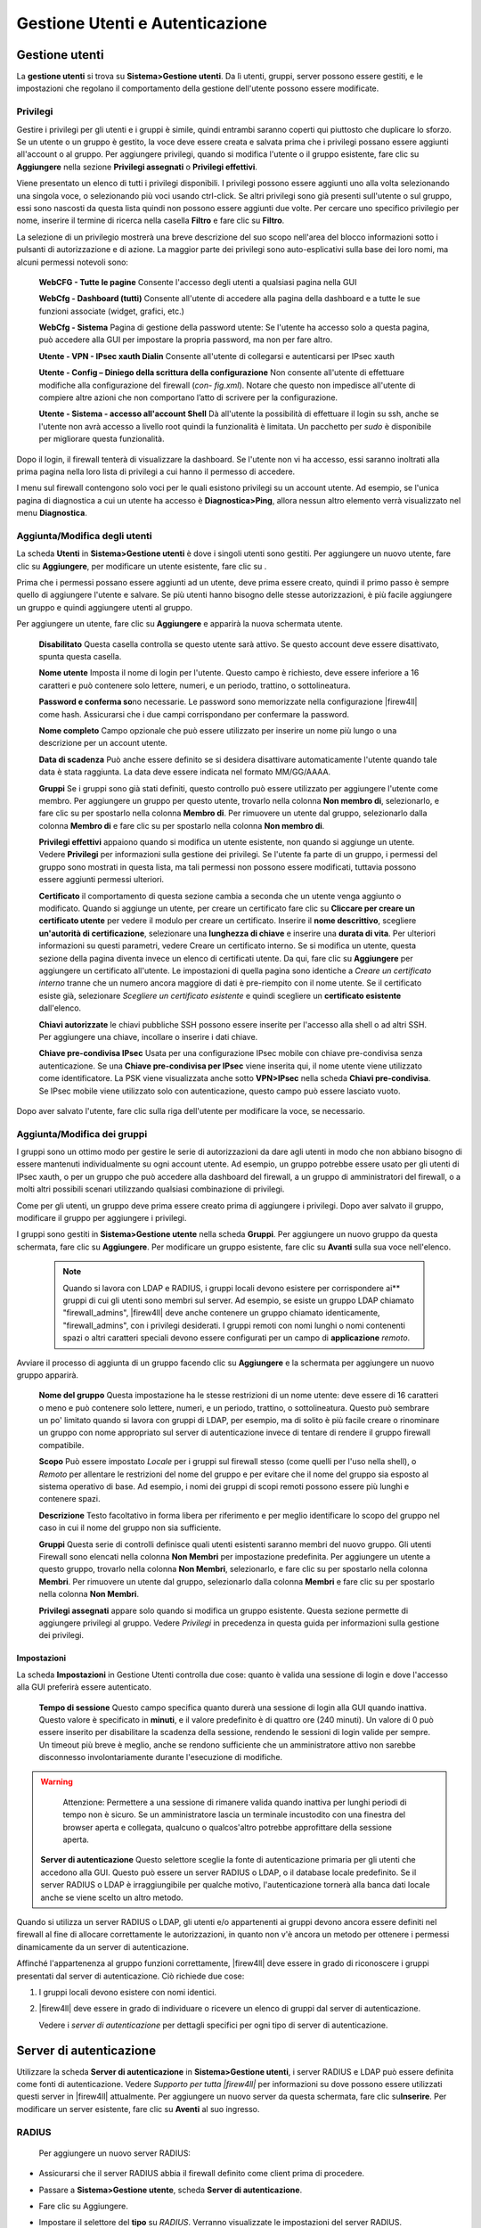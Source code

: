 ********************************
Gestione Utenti e Autenticazione
********************************

Gestione utenti
'''''''''''''''

La **gestione utenti** si trova su **Sistema>Gestione utenti**. Da lì
utenti, gruppi, server possono essere gestiti, e le impostazioni che
regolano il comportamento della gestione dell'utente possono essere
modificate.

Privilegi
=========

Gestire i privilegi per gli utenti e i gruppi è simile, quindi entrambi
saranno coperti qui piuttosto che duplicare lo sforzo. Se un utente o un
gruppo è gestito, la voce deve essere creata e salvata prima che i
privilegi possano essere aggiunti all'account o al gruppo. Per
aggiungere privilegi, quando si modifica l'utente o il gruppo esistente,
fare clic su |image0| **Aggiungere** nella sezione **Privilegi
assegnati** o **Privilegi effettivi**.

Viene presentato un elenco di tutti i privilegi disponibili. I privilegi
possono essere aggiunti uno alla volta selezionando una singola voce, o
selezionando più voci usando ctrl-click. Se altri privilegi sono già
presenti sull'utente o sul gruppo, essi sono nascosti da questa lista
quindi non possono essere aggiunti due volte. Per cercare uno specifico
privilegio per nome, inserire il termine di ricerca nella casella
**Filtro** e fare clic su |image1| **Filtro**.

La selezione di un privilegio mostrerà una breve descrizione del suo
scopo nell'area del blocco informazioni sotto i pulsanti di
autorizzazione e di azione. La maggior parte dei privilegi sono
auto-esplicativi sulla base dei loro nomi, ma alcuni permessi notevoli
sono:

    **WebCFG - Tutte le pagine** Consente l'accesso degli utenti a
    qualsiasi pagina nella GUI

    **WebCfg - Dashboard (tutti)** Consente all'utente di accedere alla
    pagina della dashboard e a tutte le sue funzioni associate (widget,
    grafici, etc.)

    **WebCfg - Sistema** Pagina di gestione della password utente: Se
    l'utente ha accesso solo a questa pagina, può accedere alla GUI per
    impostare la propria password, ma non per fare altro.

    **Utente - VPN - IPsec xauth Dialin** Consente all'utente di
    collegarsi e autenticarsi per IPsec xauth

    **Utente - Config – Diniego della scrittura della configurazione**
    Non consente all'utente di effettuare modifiche alla configurazione
    del firewall (*con- fig.xml*). Notare che questo non impedisce
    all'utente di compiere altre azioni che non comportano l’atto di
    scrivere per la configurazione.

    **Utente - Sistema - accesso all'account Shell** Dà all'utente la
    possibilità di effettuare il login su ssh, anche se l'utente non
    avrà accesso a livello root quindi la funzionalità è limitata. Un
    pacchetto per *sudo* è disponibile per migliorare questa
    funzionalità.

Dopo il login, il firewall tenterà di visualizzare la dashboard. Se
l'utente non vi ha accesso, essi saranno inoltrati alla prima pagina
nella loro lista di privilegi a cui hanno il permesso di accedere.

I menu sul firewall contengono solo voci per le quali esistono privilegi
su un account utente. Ad esempio, se l'unica pagina di diagnostica a cui
un utente ha accesso è **Diagnostica>Ping**, allora nessun altro
elemento verrà visualizzato nel menu **Diagnostica**.

Aggiunta/Modifica degli utenti
==============================

La scheda **Utenti** in **Sistema>Gestione utenti** è dove i singoli
utenti sono gestiti. Per aggiungere un nuovo utente, fare clic su
|image2| **Aggiungere**, per modificare un utente esistente, fare clic
su |image3|.

Prima che i permessi possano essere aggiunti ad un utente, deve prima
essere creato, quindi il primo passo è sempre quello di aggiungere
l'utente e salvare. Se più utenti hanno bisogno delle stesse
autorizzazioni, è più facile aggiungere un gruppo e quindi aggiungere
utenti al gruppo.

Per aggiungere un utente, fare clic su |image4| **Aggiungere** e
apparirà la nuova schermata utente.

    **Disabilitato** Questa casella controlla se questo utente sarà
    attivo. Se questo account deve essere disattivato, spunta questa
    casella.

    **Nome utente** Imposta il nome di login per l'utente. Questo campo
    è richiesto, deve essere inferiore a 16 caratteri e può contenere
    solo lettere, numeri, e un periodo, trattino, o sottolineatura.

    **Password e conferma so**\ no necessarie. Le password sono
    memorizzate nella configurazione |firew4ll| come hash. Assicurarsi che
    i due campi corrispondano per confermare la password.

    **Nome completo** Campo opzionale che può essere utilizzato per
    inserire un nome più lungo o una descrizione per un account utente.

    **Data di scadenza** Può anche essere definito se si desidera
    disattivare automaticamente l'utente quando tale data è stata
    raggiunta. La data deve essere indicata nel formato MM/GG/AAAA.

    **Gruppi** Se i gruppi sono già stati definiti, questo controllo può
    essere utilizzato per aggiungere l'utente come membro. Per
    aggiungere un gruppo per questo utente, trovarlo nella colonna **Non
    membro di**, selezionarlo, e fare clic su |image5| per spostarlo
    nella colonna **Membro di**. Per rimuovere un utente dal gruppo,
    selezionarlo dalla colonna **Membro di** e fare clic su |image6| per
    spostarlo nella colonna **Non membro di**.

    **Privilegi effettivi** appaiono quando si modifica un utente
    esistente, non quando si aggiunge un utente. Vedere **Privilegi**
    per informazioni sulla gestione dei privilegi. Se l'utente fa parte
    di un gruppo, i permessi del gruppo sono mostrati in questa lista,
    ma tali permessi non possono essere modificati, tuttavia possono
    essere aggiunti permessi ulteriori.

    **Certificato** il comportamento di questa sezione cambia a seconda
    che un utente venga aggiunto o modificato. Quando si aggiunge un
    utente, per creare un certificato fare clic su **Cliccare per creare
    un certificato utente** per vedere il modulo per creare un
    certificato. Inserire il **nome descrittivo**, scegliere
    **un'autorità di certificazione**, selezionare una **lunghezza di
    chiave** e inserire una **durata di vita**. Per ulteriori
    informazioni su questi parametri, vedere Creare un certificato
    interno. Se si modifica un utente, questa sezione della pagina
    diventa invece un elenco di certificati utente. Da qui, fare clic su
    |image7| **Aggiungere** per aggiungere un certificato all'utente. Le
    impostazioni di quella pagina sono identiche a *Creare un
    certificato interno* tranne che un numero ancora maggiore di dati è
    pre-riempito con il nome utente. Se il certificato esiste già,
    selezionare *Scegliere un certificato esistente* e quindi scegliere
    un **certificato esistente** dall'elenco.

    **Chiavi autorizzate** le chiavi pubbliche SSH possono essere
    inserite per l'accesso alla shell o ad altri SSH. Per aggiungere una
    chiave, incollare o inserire i dati chiave.

    **Chiave pre-condivisa IPsec** Usata per una configurazione IPsec
    mobile con chiave pre-condivisa senza autenticazione. Se una
    **Chiave pre-condivisa per IPsec** viene inserita qui, il nome
    utente viene utilizzato come identificatore. La PSK viene
    visualizzata anche sotto **VPN>IPsec** nella scheda **Chiavi
    pre-condivisa**. Se IPsec mobile viene utilizzato solo con
    autenticazione, questo campo può essere lasciato vuoto.

Dopo aver salvato l'utente, fare clic sulla riga dell'utente per
modificare la voce, se necessario.

Aggiunta/Modifica dei gruppi
============================

I gruppi sono un ottimo modo per gestire le serie di autorizzazioni da
dare agli utenti in modo che non abbiano bisogno di essere mantenuti
individualmente su ogni account utente. Ad esempio, un gruppo potrebbe
essere usato per gli utenti di IPsec xauth, o per un gruppo che può
accedere alla dashboard del firewall, a un gruppo di amministratori del
firewall, o a molti altri possibili scenari utilizzando qualsiasi
combinazione di privilegi.

Come per gli utenti, un gruppo deve prima essere creato prima di
aggiungere i privilegi. Dopo aver salvato il gruppo, modificare il
gruppo per aggiungere i privilegi.

I gruppi sono gestiti in **Sistema>Gestione utente** nella scheda
**Gruppi**. Per aggiungere un nuovo gruppo da questa schermata, fare
clic su |image8| **Aggiungere**. Per modificare un gruppo esistente,
fare clic su |image9| **Avanti** sulla sua voce nell'elenco.

	.. note:: 
		Quando si lavora con LDAP e RADIUS, i gruppi locali devono esistere per corrispondere ai** gruppi di cui gli utenti sono membri sul server. Ad esempio, se esiste un gruppo LDAP chiamato "firewall\_admins", |firew4ll| deve anche contenere un gruppo chiamato identicamente, "firewall\_admins", con i privilegi desiderati. I gruppi remoti con nomi lunghi o nomi contenenti spazi o altri caratteri speciali devono essere configurati per un campo di **applicazione** *remoto*.

Avviare il processo di aggiunta di un gruppo facendo clic su |image10|
**Aggiungere** e la schermata per aggiungere un nuovo gruppo apparirà.

    **Nome del gruppo** Questa impostazione ha le stesse restrizioni di
    un nome utente: deve essere di 16 caratteri o meno e può contenere
    solo lettere, numeri, e un periodo, trattino, o sottolineatura.
    Questo può sembrare un po' limitato quando si lavora con gruppi di
    LDAP, per esempio, ma di solito è più facile creare o rinominare un
    gruppo con nome appropriato sul server di autenticazione invece di
    tentare di rendere il gruppo firewall compatibile.

    **Scopo** Può essere impostato *Locale* per i gruppi sul firewall
    stesso (come quelli per l'uso nella shell), o *Remoto* per allentare
    le restrizioni del nome del gruppo e per evitare che il nome del
    gruppo sia esposto al sistema operativo di base. Ad esempio, i nomi
    dei gruppi di scopi remoti possono essere più lunghi e contenere
    spazi.

    **Descrizione** Testo facoltativo in forma libera per riferimento e
    per meglio identificare lo scopo del gruppo nel caso in cui il nome
    del gruppo non sia sufficiente.

    **Gruppi** Questa serie di controlli definisce quali utenti
    esistenti saranno membri del nuovo gruppo. Gli utenti Firewall sono
    elencati nella colonna **Non Membri** per impostazione predefinita.
    Per aggiungere un utente a questo gruppo, trovarlo nella colonna
    **Non Membri**, selezionarlo, e fare clic su |image11| per spostarlo
    nella colonna **Membri**. Per rimuovere un utente dal gruppo,
    selezionarlo dalla colonna **Membri** e fare clic su |image12|\ per
    spostarlo nella colonna **Non Membri**.

    **Privilegi assegnati** appare solo quando si modifica un gruppo
    esistente. Questa sezione permette di aggiungere privilegi al
    gruppo. Vedere *Privilegi* in precedenza in questa guida per
    informazioni sulla gestione dei privilegi.

Impostazioni
------------

La scheda **Impostazioni** in Gestione Utenti controlla due cose: quanto
è valida una sessione di login e dove l'accesso alla GUI preferirà
essere autenticato.

    **Tempo di sessione** Questo campo specifica quanto durerà una
    sessione di login alla GUI quando inattiva. Questo valore è
    specificato in **minuti**, e il valore predefinito è di quattro ore
    (240 minuti). Un valore di 0 può essere inserito per disabilitare la
    scadenza della sessione, rendendo le sessioni di login valide per
    sempre. Un timeout più breve è meglio, anche se rendono sufficiente
    che un amministratore attivo non sarebbe disconnesso
    involontariamente durante l'esecuzione di modifiche.
.. warning::
	Attenzione: Permettere a una sessione di rimanere valida quando inattiva per lunghi periodi di tempo non è sicuro. Se un amministratore lascia un terminale incustodito con una finestra del browser aperta e collegata, qualcuno o qualcos'altro potrebbe approfittare della sessione aperta.
	
    **Server di autenticazione** Questo selettore sceglie la fonte di
    autenticazione primaria per gli utenti che accedono alla GUI. Questo
    può essere un server RADIUS o LDAP, o il database locale
    predefinito. Se il server RADIUS o LDAP è irraggiungibile per
    qualche motivo, l'autenticazione tornerà alla banca dati locale
    anche se viene scelto un altro metodo.

Quando si utilizza un server RADIUS o LDAP, gli utenti e/o appartenenti
ai gruppi devono ancora essere definiti nel firewall al fine di allocare
correttamente le autorizzazioni, in quanto non v'è ancora un metodo per
ottenere i permessi dinamicamente da un server di autenticazione.

Affinché l'appartenenza al gruppo funzioni correttamente, |firew4ll| deve
essere in grado di riconoscere i gruppi presentati dal server di
autenticazione. Ciò richiede due cose:

1. I gruppi locali devono esistere con nomi identici.

2. |firew4ll| deve essere in grado di individuare o ricevere un elenco di
   gruppi dal server di autenticazione.

   Vedere i *server di autenticazione* per dettagli specifici per ogni
   tipo di server di autenticazione.

Server di autenticazione
''''''''''''''''''''''''

Utilizzare la scheda **Server di autenticazione** in **Sistema>Gestione
utenti**, i server RADIUS e LDAP può essere definita come fonti di
autenticazione. Vedere *Supporto per tutta |firew4ll|* per informazioni su
dove possono essere utilizzati questi server in |firew4ll| attualmente. Per
aggiungere un nuovo server da questa schermata, fare clic
su\ |image13|\ **Inserire**. Per modificare un server esistente, fare
clic su\ |image14| **Aventi** al suo ingresso.

	.. seealso::
		Per ulteriori informazioni, è possibile accedere al *Archivio di Hangout* per visualizzare l'Hangout di agosto 2015 su RADIUS e LDAP.

RADIUS
======

   Per aggiungere un nuovo server RADIUS:

-  Assicurarsi che il server RADIUS abbia il firewall definito come
   client prima di procedere.

-  Passare a **Sistema>Gestione utente**, scheda **Server di
   autenticazione**.

-  Fare clic su |image15| Aggiungere.

-  Impostare il selettore del **tipo** su *RADIUS*. Verranno
   visualizzate le impostazioni del server RADIUS.

-  Compilare i campi come descritto di seguito:

    **Nome descrittivo** Il nome di questo server RADIUS. Questo nome
    sarà usato per identificare il server in tutta la GUI |firew4ll|.

    **Hostname o indirizzo IP** L'indirizzo del server RADIUS. Questo
    può essere un nome di dominio completamente qualificato, o un
    indirizzo IP IPv4.

    **Segreto condiviso** La password stabilita per questo firewall sul
    software del server RADIUS.

    **Servizi offerti** Questo selettore imposta quali servizi sono
    offerti da questo server RADIUS. *Autenticazione e
    Contabilizzazione* , *Solo autenticazione* o *Solo
    contabilizzazione*. L'\ *autenticazione* utilizzerà questo server
    RADIUS per autenticare gli utenti. La *contabilizzazione* invia i
    dati di avvio/arresto dei pacchetti contabili RADIUS per le sessioni
    di login se supportato nell'area in cui viene utilizzato.

    **Porta di autenticazione** appare solo se è stata scelta una
    modalità di autenticazione. Impostare la porta UDP dove avverrà
    l'autenticazione RADIUS. La porta di default per l'autenticazione
    RADIUS è *1812*.

    **Porta di contabilizzazione** appare solo se viene scelta una
    modalità di ccontabilizzazione. Impostare la porta UDP dove avverrà
    la contabilizzazione RADIUS. La porta di contabilizzazione RADIUS di
    default è *1813*.

    **Timeout di autenticazione** Controlla quanto tempo, in secondi, il
    server RADIUS può impiegare per rispondere a una richiesta di
    autenticazione. Se lasciato vuoto, il valore predefinito è 5
    secondi. Se un sistema interattivo di autenticazione a due fattori è
    in uso, aumentare questo tempo per tenere conto di quanto tempo
    impiegherà l'utente per ricevere e inserire un token, che può essere
    60-120 secondi o più se deve attendere un'azione esterna come una
    telefonata, SMS, ecc.

-  Fare clic su **Salvare** per creare il server.

-  Visitare **Diagnostica>Autenticazione** per testare il server RADIUS
   utilizzando un account valido.

Per i gruppi RADIUS, il server RADIUS deve restituire una lista di
gruppi nell'attributo di risposta del RADIUS Class come stringa. I
gruppi multipli devono essere separati da un punto e virgola.

Ad esempio, in FreeRADIUS, per restituire i gruppi "admin" e "Utente
VPN", si utilizzerebbe il seguente Attributo di risposta RADIUS:
	``Class := "admins;VPNUsers"``
Se il server RADIUS restituisce correttamente l'elenco di gruppo per un
utente e i gruppi esistono localmente, i gruppi saranno elencati sui
risultati quando si utilizza la pagina **Diagnostica>Autenticazione**
per testare un account. Se i gruppi non si presentano, assicurati che
esistano su |firew4ll| con nomi corrispondenti e che il server stia
restituendo l'attributo Class come stringa, non come binario.

LDAP
====

Per aggiungere un nuovo server LDAP:

-  Assicurarsi che il server LDAP possa essere raggiunto dal firewall.

-  Se viene utilizzato SSL, prima di procedere importare l'autorità di
   certificazione utilizzata dal server LDAP in |firew4ll|. Vedere
   *Gestione dell'autorità di certificazione* per maggiori informazioni
   sulla creazione o l'importazione di CA.

-  Passare a **Sistema>Gestione utenti**, scheda **Server**.

-  Fare clic su |image16| **Aggiungere**.

-  Impostare il selettore del **tipo** a *LDAP*. Verranno visualizzate
   le impostazioni del server LDAP.

-  Compilare i campi come descritto di seguito:

    **Hostname** o **indirizzo IP** L'indirizzo del server LDAP. Può
    essere un nome di dominio completamente qualificato, un indirizzo IP
    IPv4 o un indirizzo IP IPv6.

.. note:: Se viene utilizzato SSL, qui deve essere specificato un hostname e deve corrispondere al **nome comune** del certificato del server presentato dal server LDAP e tale hostname deve essere risolto nell'indirizzo IP del server LDAP, ad es. *CN=ldap.esempio.com*, e *ldap.esempio.com è 192.168.1.5*. L'unica eccezione è che l'indirizzo IP del server è anche la CN del certificato server stesso. Questo può essere aggirato in alcuni casi, creando un override dell’host del Forwader DNS per fare in modo che il certificato del server CN risolva l'indirizzo IP corretto se non corrispondono in questa infrastruttura di
rete e non possono essere facilmente corretti.

    **Valore della porta** Questa impostazione specifica la porta su cui
    il server LDAP sta ascoltando le query LDAP. La porta TCP di default
    è *389* e *636* per SSL. Questo campo viene aggiornato
    automaticamente con il valore predefinito basato sul **Trasporto**
    selezionato.

.. note:: Quando si utilizza la porta *636* per SSL, |firew4ll| utilizza un *ldaps://* URL, non supporta STARTTLS. Assicurarsi che il server LDAP sia in ascolto sulla porta corretta con la modalità corretta

    **Trasporto** Questa impostazione controlla quale metodo di
    trasporto verrà utilizzato per comunicare con il server LDAP. La
    prima, e di default, selezione è *TCP - Standard* che utilizza
    connessioni TCP semplice sulla porta 389. Una scelta più sicura, se
    il server LDAP la supporta, è *SSL - Criptato* sulla porta 636. La
    scelta SSL crittograferà le query LDAP fatte al server, questo è
    particolarmente importante se il server LDAP non è su un segmento di
    rete locale.

.. note:: Si raccomanda sempre di usare sempre SSL dove possibile, anche se il TCP semplice è più facile da configurare e diagnosticare dal momento che la cattura di un pacchetto mostrerebbe il contenuto delle query e le risposte.

    **Autorità di certificazione peer** Se *SSL - Criptato* è stato
    scelto per il **Trasporto**, allora il valore di questo selettore
    viene utilizzato per convalidare il certificato del server LDAP. La
    CA selezionata deve corrispondere alla CA configurata sul server
    LDAP, altrimenti sorgeranno problemi. Per ulteriori informazioni
    sulla creazione o sul l'importazione di CA, consultare la *gestione
    dell'autorità di certificazione*.

    **Versione del protocollo** Sceglie quale versione del protocollo
    LDAP è utilizzata dal server LDAP, sia *2* o *3*, di solito *3*.

    **Scopo della ricerca** Determina dove, e quanto in profondità, una
    ricerca opererà per trovare una corrispondenza.

    **Livello** Scegli tra il *livello 1* o *intero inferiore a tre* per
    controllare quanto in profondità andrà la ricerca. L’\ *intero
    inferiore a tre* è la scelta migliore quando la decisione non è
    certa ed è quasi sempre necessaria per le configurazioni di
    Active Directory.

    **DN di base** Controlla dove la ricerca inizierà. Tipicamente
    impostato su "Root" della struttura LDAP, ad esempio
    DC=esempio,DC=com.

    **Contenitori di autenticazione** Un elenco separato da un punto e
    virgola di potenziali conti o contenitori. Questi contenitori
    saranno preimpostati alla ricerca DN di base di sopra o specificare
    un percorso contenitore completo qui e lasciare la DN di base in
    bianco. Se il server LDAP lo supporta, e le impostazioni di bind
    sono corrette, fare clic sul pulsante **Selezionare** per sfogliare
    i contenitori del server LDAP e selezionarli lì. Alcuni esempi di
    questi contenitori sono:

-  • ``CN=Utenti;DC=esempio;DC=com`` Questo cercherebbe gli utenti
   all'interno del dominio il componente *esempio.com*, una sintassi
   comune da vedere per la Active Directory

-  • ``CN=Utenti,DC=esempio,DC=com;OU=AltriUtenti,DC=esempio,DC=com`` 
   Questo cercherebbe in due luoghi diversi, il secondo dei quali è
   limitato all'unità organizzativa di altri utenti

    **Query estesa** Specifica una restrizione aggiuntiva alla ricerca
    del nome utente, che permette di usare il membro del gruppo come
    filtro. Per impostare una query estesa, selezionare la casella e
    riempire il valore con un filtro come:
	``memberOf=CN=VPNUsers,CN=Users,DC=example,DC=com``
    **Credenziali Bind** Controlla come questo client LDAP tenterà di
    collegarsi al server. Per impostazione predefinita la casella
    **Usare vincoli anonimi per risolvere nomi distinti** è selezionata
    per eseguire un bind anonimo. Se il server richiede l'autenticazione
    per effettuare una query, deselezionare quella casella e quindi
    specificare una **DN utente** e una **password** da usare per la
    bind.

.. note::
	La Active Directory richiede tipicamente l'uso di credenziali di bind e può essere necessario un account di servizio o un amministratore equivalente a seconda della configurazione del server. Consultare la documentazione di Windows per determinare ciò è necessario in un ambiente specifico.

    **Modello iniziale** pre-riempie le opzioni rimanenti nella pagina
    con i valori predefiniti comuni per un dato tipo di server LDAP. Le
    scelte includono *OpenLDAP* , *Microsoft AD* , e *Novell
    eDirectory*.

    **Attributo di denominazione utente** L'attributo utilizzato per
    identificare il nome di un utente, più comunemente *cn* o
    *samAccount- Nome*.

    **Attributo di denominazione di gruppo** L'attributo utilizzato per
    identificare un gruppo, come *cn*.

    **Attributo di un membro del gruppo** L'attributo di un utente che
    significa che è il membro di un gruppo, come *membro*, *membroUid*,
    *membroDi* o *membroUnico*.

    **Gruppi RFC2307** Specifica come l'appartenenza al gruppo è
    organizzata sul server LDAP. Quando non è selezionata,
    l'appartenenza al gruppo in stile Active Directory viene usata
    quando i gruppi sono elencati come attributo dell'oggetto utente. Se
    selezionata, l'appartenenza al gruppo in stile RFC 2307 viene usata
    dove gli utenti sono elencati come membri dell'oggetto gruppo.

.. note::
	Quando questo viene utilizzato, l'attributo membro del gruppo può anche bisogno cambiato, tipicamente sarebbe impostato su ``memberUid`` in questo caso, ma può variare per schema LDAP 
	
    **Classe dell’oggetto del gruppo** Usato con i gruppi di stile RFC
    2307, specifica la classe di oggetti del gruppo, tipicamente
    posixGruppo ma può variare in base allo schema LDAP. Non è
    necessario per gruppi di stile Active Directory.

    **Codifica UTF8** Se selezionata, le query al server LDAP saranno
    codificate UTF8 e le risposte saranno decodificate UTF8. Il supporto
    varia a seconda del server LDAP. Generalmente necessario solo se
    nomi utente, gruppi, password e altri attributi contengono caratteri
    non tradizionali.

    **Alterazioni del nome utente** Quando non è selezionata, un nome
    utente dato come utente@nomehost rimuoverà la porzione @nomehost in
    modo che solo il nome utente venga inviato nella richiesta di bind
    LDAP. Se selezionata, il nome utente viene inviato per intero.

-  Fare clic su **Salvare** per creare il server.

-  Visitare **Diagnostica>Autenticazione** per testare il server LDAP
   utilizzando un account valido.

Se la query LDAP restituisce correttamente l'elenco di gruppo per un
utente, e i gruppi esistono localmente, i gruppi saranno elencati sui
risultati quando si utilizza la pagina **Diagnostica>Autenticazione**
per testare un account. Se i gruppi non si presentano, assicurarsi che
esistano su |firew4ll| con i nomi corrispondenti e che sia selezionata la
struttura del gruppo (ad es. i gruppi RFC 2703 devono essere
selezionati)

Esempi di autenticazione esterna
''''''''''''''''''''''''''''''''

Ci sono innumerevoli modi per configurare il gestore utente per
connettersi a un server esterno RADIUS o LDAP, ma ci sono alcuni metodi
comuni che possono essere utili da usare come guida. Di seguito sono
riportati tutti gli esempi testati/funzionanti, ma la configurazione del
server probabilmente varia dall'esempio

Esempio di server RADIUS
========================

Questo esempio è stato fatto contro FreeRADIUS, ma fare lo stesso per
Windows Server sarebbe identico. Vedere *Autenticazione RADIUS con
Windows Server* per informazioni sulla configurazione di un server
Windows per RADIUS.

Questo presuppone che il server RADIUS sia già stato configurato per
accettare query da questo firewall come client con un segreto condiviso.

    **Nome descrittivo** ExCoRADIUS

    **Genere** *Raggio*

    **Hostname o indirizzo IP** 192.2.0.5

    **Segreto condiviso** segretosegreto

    **Servizi offerti** *Autenticazione e contabilitazione*

	**Porta di autenticazione** 1812

    **Porta di contabilitazione** 1813

    **Timeout di autenticazione** 10

Esempio OpenLDAP
================

In questo esempio, |firew4ll| è impostato per connettersi a un server OpenLDAP aziendale.

    **Nome descrittivo** ExCoLDAP

    **Genere** *LDAP*

    **Hostname o indirizzo IP** ldap.esempio.com

    **Porta** 636

    **Trasporto** *SSL - Encrypted*

    **Autorità del certificate peer** *ExCo CA*

	**Versione protocollo** *3*

    **Ambito della ricerca** ``*Intero subtree*, dc=firew4ll, dc=org``

    **Contenitori dell’autenticazione** ``CN=pfsgruppo; ou=people, dc=firew4ll, dc=org``

    **Credenziali bind** Bind anonimo *Selezionato*

    **Modello iniziale** *OpenLDAP*

    **Attributo di denominazione utente** cn

    **Attributo di denominazione di gruppo** cn

    **Attributo del membro del gruppo** memberUid

    **Gruppi RFC2307** Selezionato

    **Classe dell’oggetto del gruppo** posixGroup

    **Codifica UTF8** *Selezionato*

    **Alterazioni del nome utente** *Non selezionato*

Esempio della LDAO della Active Directory
=========================================

In questo esempio, |firew4ll| è impostato per connettersi ad una struttura
di Active Directory al fine di autenticare gli utenti per una VPN. I
risultati sono limitati al gruppo **Utenti VPN**. Omettere la query
estesa per accettare qualsiasi utente.

    **Nome descrittivo** ExCoADVPN

    **genere** *LDAP*

    **Hostname o indirizzo IP** 192.0.2.230

    **Porta** 389

    **Trasporto** *TCP - standard*

	**Protocol Version** *3*

    **Ambito di ricerca** *Intero subtree*, DC=dominio, DC=locale

    **Contenitori di autenticazione** ``CN=Utenti, DC=dominio, DC=locale``

    **Query estese** ``memberof=CN=UtentiVPN,CN=UtentiDC=esempio,DC=com``

    **Credenziali bind** bind anonimp *Selezionata*

    **Utente DN** CN=binduser,CN=Users,DC=domain,DC=local

    **Password** segretosegreto

    **Modello iniziale** *Microsoft AD*

    **Attributo della denominazione utente** samAccountNome

	**Attributo della denominazione del gruppo** *cn*

    **Attributo del membro del gruppo** *memberOf*

Questo esempio utilizza TCP semplice, ma se l'autorità di certificazione
per la struttura AD viene importato sotto il gestore del certificato in
|firew4ll|, SSL può essere utilizzato anche selezionando tale opzione e
scegliendo il CA appropriato dall’elenco a discesa delle autorità di
certificazione peer, e impostare l'hostname al nome comune del
certificato server.

Risoluzione dei problemi
''''''''''''''''''''''''

È possibile testare i server di autenticazione utilizzando lo strumento
di **Diagnostica>Autenticazione**. Da quella pagina, testare un utente è
semplice:

-  Passare alla **Diagnostica>Autenticazione**

-  Selezionare un **Server di autenticazione**

-  Inserire un **nome utente**

-  Inserire una **password**

-  Fare clic sul pulsante **Provare**.

Il firewall tenterà di autenticare l'utente dato rispetto al server
specificato e restituirà il risultato. Di solito è meglio provare questo
almeno una volta prima di tentare di utilizzare il server.

Se il server restituisce un set di gruppi per l'utente, e i gruppi
esistono localmente coActive Directoryn lo stesso nome, i gruppi vengono stampati nei
risultati del test.

Se si riceve un errore durante il test di autenticazione, controllare le
credenziali e le impostazioni del server, quindi effettuare le modifiche
necessarie e riprovare.

Errori di LDAP in Active Directory
==================================

L'errore più comune con l'accesso LDAP all'Active Directory è non
specificare un utente bind corretto nel formato corretto. Se il solo
nome utente non funziona, digitare il Nome distinti completo (DN) per
l'utente bind, come CN=utentebind,CN=Utenti,DC=dominio,DC=locale.

Se il DN completo dell'utente è sconosciuto, può essere trovato
navigando fino all'utente in **Modificare ADSI** trovato sotto
**Strumenti amministrativi** sul server Windows.

Un altro errore comune con l'appartenenza al gruppo è non specificare
l’\ *intero inferiore-3* per il livello di ricerca.

Appartenenza a un Gruppo in Active Directory
============================================

A seconda di come sono stati creati i gruppi in Active Directory, il
modo in cui sono specificati può essere diverso per cose come i
Contenitori di autenticazione e/o le Query estese. Ad esempio, un gruppo
di utenti tradizionale in AD è esposto in modo diverso alla LDAP
rispetto a un'unità organizzativa separata. Modificare ADSI trovato
sotto Strumenti amministrativi sul server Windows può essere utilizzato
per determinare ciò che serà il DN per un dato gruppo.

Query estesa
============

L'errore più comune di una Query estesa è che la direttiva in questione
non include né l'oggetto della ricerca né il modo in cui ricercare,
come:
``memberOf=CN=VPNUsers,CN=Users,DC=example,DC=com``

Si noti che nell'esempio sopra il DN del gruppo è dato insieme con la
restrizione (memberOf=)

Risoluzione dei problemi tramite i registri log
===============================================

I guasti di autenticazione sono tipicamente registrati dal server di
destinazione (freeRADIUS, Windows Event Viewer, ecc.), assumendo che la
richiesta stia facendo tutta la strada per l'host di autenticazione.
Controllare i registri del server per una spiegazione dettagliata perché
una richiesta non è riuscita. Il registro di sistema su |firew4ll|
(**Stato>Registri di sistema**) può anche contenere alcuni dettagli che
accennano ad una risoluzione.

Risoluzione dei problemi tramite la cattura dei pacchetti
=========================================================

La cattura dei pacchetti può essere inestimabile per diagnosticare pure
gli errori. Se un metodo non crittografato (RADIUS, LDAP senza SSL) è in
uso, la password effettiva in uso potrebbe non essere visibile, ma
abbastanza del protocollo di scambio può essere visto per determinare
perché una richiesta non si riesce a completare.

Questo è particolarmente vero quando una cattura viene caricata in
wireshark, che si possono interpretare le risposte, come si vede in
Figura *Esempio della cattura fallita LDAP* Per ulteriori informazioni
sulle catture di pacchetti, vedere Cattura di pacchetti.

|image17|

Fig. 1: Esempio della cattura fallita LDAP

Il gestore utente in |firew4ll| fornisce la possibilità di creare e gestire
più account utente. Questi account possono essere utilizzati per
accedere alla GUI, utilizzare i servizi VPN come OpenVPN e IPsec, e
utilizzare il Captive Portal.

Il Gestore Utente può essere utilizzato anche per definire fonti di
autenticazione esterne come RADIUS e LDAP.

.. seealso:: 
	Per ulteriori informazioni, è possibile accedere all’archivio Hangouts per visualizzare l’Hangout di febbraio 2015 sulla gestione utenti e Privilegi, e l’Hangout di agosto 2015 su RADIUS e LDAP.

Supporto per tutto |firew4ll|
=============================

A partire da questa documentazione, non tutte le aree di |firew4ll| si collegano
nuovamente alla Gestione utenti.

    **GUI di |firew4ll|** Sostiene gli utenti nela Gestione utenti, e via
    RADIUS o LDAP. I gruppi o gli utenti di RADIUS o LDAP richiedono
    definizioni nel gestore utente locale per gestire i loro permessi di
    accesso.

    **OpenVPN** Supporta gli utenti della Gestione utenti, RADIUS o LDAP
    tramite la gestione utenti.

    **IPsec** Supporta gli utenti nella Gestione utenti, RADIUS o LDAP
    tramite la gestione utenti per xauth, e RADIUS per IKEv2 con
    EAP-RADIUS.

    **Captive portal** Supporta gli utenti locali in Gestione utenti, e
    gli utenti RADIUS tramite le impostazioni nella pagina Portale
    captive.

    **L2TP** Supporta gli utenti nelle impostazioni L2TP, e via RADIUS
    nelle impostazioni L2TP.

    **Server PPPoE** Supporta gli utenti nelle impostazioni PPPoE.

.. |image0| image:: media/image1.png
   :width: 0.26389in
   :height: 0.26389in
.. |image1| image:: media/image2.png
   :width: 0.26389in
   :height: 0.26389in
.. |image2| image:: media/image1.png
   :width: 0.26389in
   :height: 0.26389in
.. |image3| image:: media/image3.png
   :width: 0.26389in
   :height: 0.26389in
.. |image4| image:: media/image1.png
   :width: 0.26389in
   :height: 0.26389in
.. |image5| image:: media/image4.png
   :width: 0.26389in
   :height: 0.26389in
.. |image6| image:: media/image5.png
   :width: 0.26389in
   :height: 0.26389in
.. |image7| image:: media/image1.png
   :width: 0.26389in
   :height: 0.26389in
.. |image8| image:: media/image1.png
   :width: 0.26389in
   :height: 0.26389in
.. |image9| image:: media/image3.png
   :width: 0.26389in
   :height: 0.26389in
.. |image10| image:: media/image1.png
   :width: 0.26389in
   :height: 0.26389in
.. |image11| image:: media/image4.png
   :width: 0.26389in
   :height: 0.26389in
.. |image12| image:: media/image5.png
   :width: 0.26389in
   :height: 0.26389in
.. |image13| image:: media/image1.png
   :width: 0.26389in
   :height: 0.26389in
.. |image14| image:: media/image3.png
   :width: 0.26389in
   :height: 0.26389in
.. |image15| image:: media/image1.png
   :width: 0.26389in
   :height: 0.26389in
.. |image16| image:: media/image1.png
   :width: 0.26389in
   :height: 0.26389in
.. |image17| image:: media/image6.png
   :width: 5.08333in
   :height: 0.91667in
